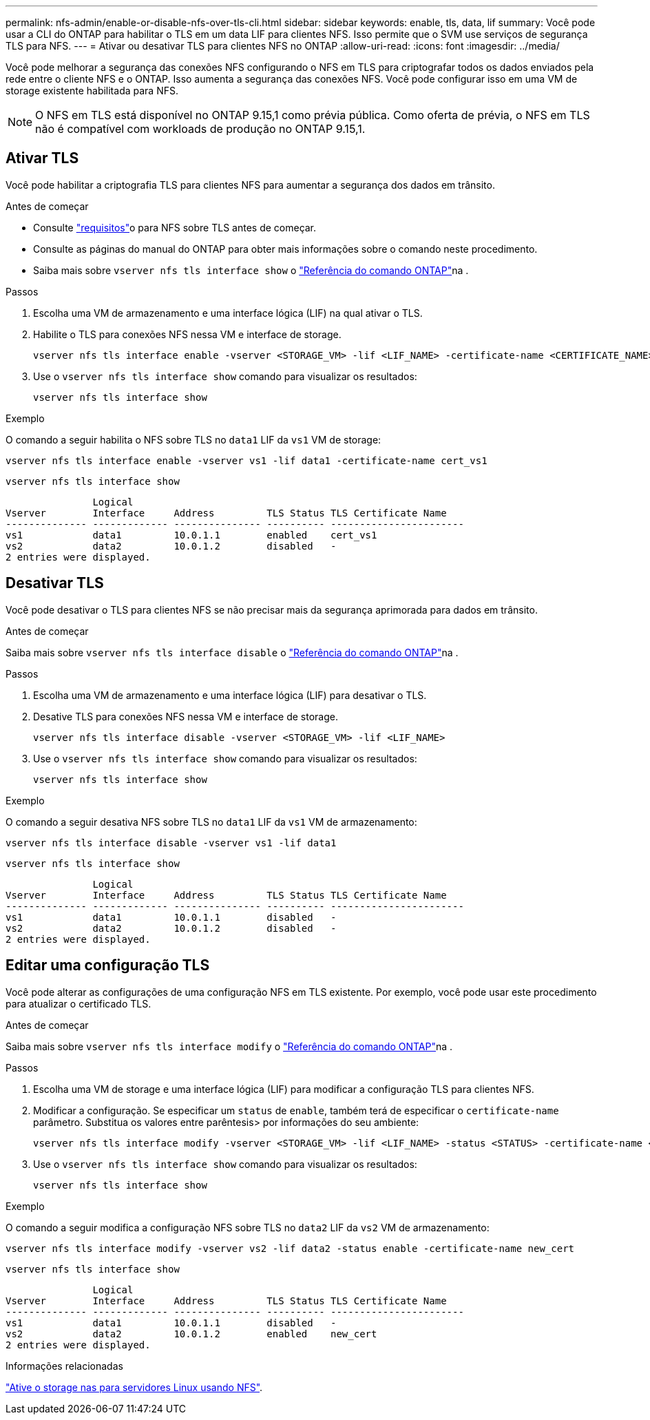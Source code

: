 ---
permalink: nfs-admin/enable-or-disable-nfs-over-tls-cli.html 
sidebar: sidebar 
keywords: enable, tls, data, lif 
summary: Você pode usar a CLI do ONTAP para habilitar o TLS em um data LIF para clientes NFS. Isso permite que o SVM use serviços de segurança TLS para NFS. 
---
= Ativar ou desativar TLS para clientes NFS no ONTAP
:allow-uri-read: 
:icons: font
:imagesdir: ../media/


[role="lead"]
Você pode melhorar a segurança das conexões NFS configurando o NFS em TLS para criptografar todos os dados enviados pela rede entre o cliente NFS e o ONTAP. Isso aumenta a segurança das conexões NFS. Você pode configurar isso em uma VM de storage existente habilitada para NFS.


NOTE: O NFS em TLS está disponível no ONTAP 9.15,1 como prévia pública. Como oferta de prévia, o NFS em TLS não é compatível com workloads de produção no ONTAP 9.15,1.



== Ativar TLS

Você pode habilitar a criptografia TLS para clientes NFS para aumentar a segurança dos dados em trânsito.

.Antes de começar
* Consulte link:tls-nfs-strong-security-concept.html["requisitos"]o para NFS sobre TLS antes de começar.
* Consulte as páginas do manual do ONTAP para obter mais informações sobre o comando neste procedimento.
* Saiba mais sobre `vserver nfs tls interface show` o link:https://docs.netapp.com/us-en/ontap-cli/vserver-nfs-tls-interface-enable.html["Referência do comando ONTAP"^]na .


.Passos
. Escolha uma VM de armazenamento e uma interface lógica (LIF) na qual ativar o TLS.
. Habilite o TLS para conexões NFS nessa VM e interface de storage.
+
[source, console]
----
vserver nfs tls interface enable -vserver <STORAGE_VM> -lif <LIF_NAME> -certificate-name <CERTIFICATE_NAME>
----
. Use o `vserver nfs tls interface show` comando para visualizar os resultados:
+
[source, console]
----
vserver nfs tls interface show
----


.Exemplo
O comando a seguir habilita o NFS sobre TLS no `data1` LIF da `vs1` VM de storage:

[source, console]
----
vserver nfs tls interface enable -vserver vs1 -lif data1 -certificate-name cert_vs1
----
[source, console]
----
vserver nfs tls interface show
----
....
               Logical
Vserver        Interface     Address         TLS Status TLS Certificate Name
-------------- ------------- --------------- ---------- -----------------------
vs1            data1         10.0.1.1        enabled    cert_vs1
vs2            data2         10.0.1.2        disabled   -
2 entries were displayed.
....


== Desativar TLS

Você pode desativar o TLS para clientes NFS se não precisar mais da segurança aprimorada para dados em trânsito.

.Antes de começar
Saiba mais sobre `vserver nfs tls interface disable` o link:https://docs.netapp.com/us-en/ontap-cli/vserver-nfs-tls-interface-disable.html["Referência do comando ONTAP"^]na .

.Passos
. Escolha uma VM de armazenamento e uma interface lógica (LIF) para desativar o TLS.
. Desative TLS para conexões NFS nessa VM e interface de storage.
+
[source, console]
----
vserver nfs tls interface disable -vserver <STORAGE_VM> -lif <LIF_NAME>
----
. Use o `vserver nfs tls interface show` comando para visualizar os resultados:
+
[source, console]
----
vserver nfs tls interface show
----


.Exemplo
O comando a seguir desativa NFS sobre TLS no `data1` LIF da `vs1` VM de armazenamento:

[source, console]
----
vserver nfs tls interface disable -vserver vs1 -lif data1
----
[source, console]
----
vserver nfs tls interface show
----
....
               Logical
Vserver        Interface     Address         TLS Status TLS Certificate Name
-------------- ------------- --------------- ---------- -----------------------
vs1            data1         10.0.1.1        disabled   -
vs2            data2         10.0.1.2        disabled   -
2 entries were displayed.
....


== Editar uma configuração TLS

Você pode alterar as configurações de uma configuração NFS em TLS existente. Por exemplo, você pode usar este procedimento para atualizar o certificado TLS.

.Antes de começar
Saiba mais sobre `vserver nfs tls interface modify` o link:https://docs.netapp.com/us-en/ontap-cli/vserver-nfs-tls-interface-modify.html["Referência do comando ONTAP"^]na .

.Passos
. Escolha uma VM de storage e uma interface lógica (LIF) para modificar a configuração TLS para clientes NFS.
. Modificar a configuração. Se especificar um `status` de `enable`, também terá de especificar o `certificate-name` parâmetro. Substitua os valores entre parêntesis> por informações do seu ambiente:
+
[source, console]
----
vserver nfs tls interface modify -vserver <STORAGE_VM> -lif <LIF_NAME> -status <STATUS> -certificate-name <CERTIFICATE_NAME>
----
. Use o `vserver nfs tls interface show` comando para visualizar os resultados:
+
[source, console]
----
vserver nfs tls interface show
----


.Exemplo
O comando a seguir modifica a configuração NFS sobre TLS no `data2` LIF da `vs2` VM de armazenamento:

[source, console]
----
vserver nfs tls interface modify -vserver vs2 -lif data2 -status enable -certificate-name new_cert
----
[source, console]
----
vserver nfs tls interface show
----
....
               Logical
Vserver        Interface     Address         TLS Status TLS Certificate Name
-------------- ------------- --------------- ---------- -----------------------
vs1            data1         10.0.1.1        disabled   -
vs2            data2         10.0.1.2        enabled    new_cert
2 entries were displayed.
....
.Informações relacionadas
link:../task_nas_enable_linux_nfs.html["Ative o storage nas para servidores Linux usando NFS"].

